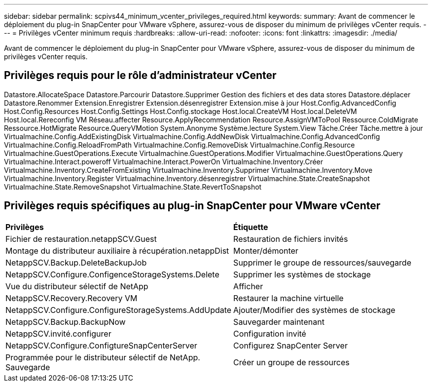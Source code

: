 ---
sidebar: sidebar 
permalink: scpivs44_minimum_vcenter_privileges_required.html 
keywords:  
summary: Avant de commencer le déploiement du plug-in SnapCenter pour VMware vSphere, assurez-vous de disposer du minimum de privilèges vCenter requis. 
---
= Privilèges vCenter minimum requis
:hardbreaks:
:allow-uri-read: 
:nofooter: 
:icons: font
:linkattrs: 
:imagesdir: ./media/


[role="lead"]
Avant de commencer le déploiement du plug-in SnapCenter pour VMware vSphere, assurez-vous de disposer du minimum de privilèges vCenter requis.



== Privilèges requis pour le rôle d'administrateur vCenter

Datastore.AllocateSpace
Datastore.Parcourir
Datastore.Supprimer
Gestion des fichiers et des data stores
Datastore.déplacer
Datastore.Renommer
Extension.Enregistrer
Extension.désenregistrer
Extension.mise à jour
Host.Config.AdvancedConfig
Host.Config.Resources
Host.Config.Settings
Host.Config.stockage
Host.local.CreateVM
Host.local.DeleteVM
Host.local.Rereconfig VM
Réseau.affecter
Resource.ApplyRecommendation
Resource.AssignVMToPool
Ressource.ColdMigrate
Ressource.HotMigrate
Resource.QueryVMotion
System.Anonyme
Système.lecture
System.View
Tâche.Créer
Tâche.mettre à jour
Virtualmachine.Config.AddExistingDisk
Virtualmachine.Config.AddNewDisk
Virtualmachine.Config.AdvancedConfig
Virtualmachine.Config.ReloadFromPath
Virtualmachine.Config.RemoveDisk
Virtualmachine.Config.Resource
Virtualmachine.GuestOperations.Execute
Virtualmachine.GuestOperations.Modifier
Virtualmachine.GuestOperations.Query
Virtualmachine.Interact.poweroff
Virtualmachine.Interact.PowerOn
Virtualmachine.Inventory.Créer
Virtualmachine.Inventory.CreateFromExisting
Virtualmachine.Inventory.Supprimer
Virtualmachine.Inventory.Move
Virtualmachine.Inventory.Register
Virtualmachine.Inventory.désenregistrer
Virtualmachine.State.CreateSnapshot
Virtualmachine.State.RemoveSnapshot
Virtualmachine.State.RevertToSnapshot



== Privilèges requis spécifiques au plug-in SnapCenter pour VMware vCenter

|===


| *Privilèges* | *Étiquette* 


| Fichier de restauration.netappSCV.Guest | Restauration de fichiers invités 


| Montage du distributeur auxiliaire à récupération.netappDist | Monter/démonter 


| NetappSCV.Backup.DeleteBackupJob | Supprimer le groupe de ressources/sauvegarde 


| NetappSCV.Configure.ConfigenceStorageSystems.Delete | Supprimer les systèmes de stockage 


| Vue du distributeur sélectif de NetApp | Afficher 


| NetappSCV.Recovery.Recovery VM | Restaurer la machine virtuelle 


| NetappSCV.Configure.ConfigureStorageSystems.AddUpdate | Ajouter/Modifier des systèmes de stockage 


| NetappSCV.Backup.BackupNow | Sauvegarder maintenant 


| NetappSCV.invité.configurer | Configuration invité 


| NetappSCV.Configure.ConfigtureSnapCenterServer | Configurez SnapCenter Server 


| Programmée pour le distributeur sélectif de NetApp. Sauvegarde | Créer un groupe de ressources 
|===